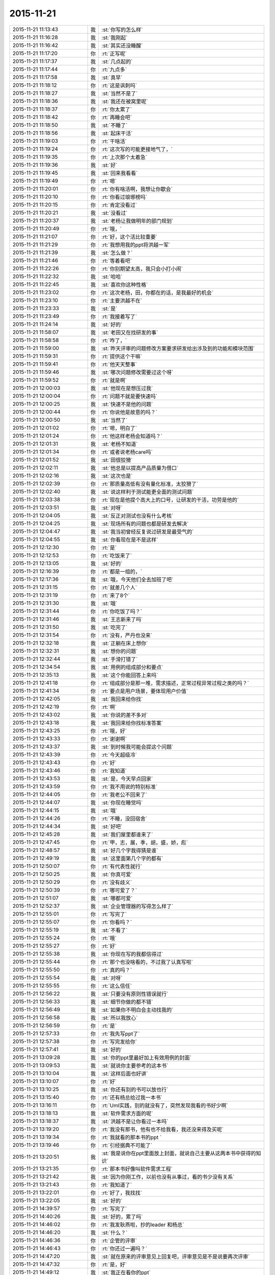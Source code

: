 2015-11-21
-------------

.. csv-table::
   :widths: 28, 1, 60

   2015-11-21 11:13:43,我,:st:`你写的怎么样`
   2015-11-21 11:16:28,我,:st:`我刚起`
   2015-11-21 11:16:42,我,:st:`其实还没睡醒`
   2015-11-21 11:17:20,你,:rt:`正写呢`
   2015-11-21 11:17:37,我,:st:`几点起的`
   2015-11-21 11:17:44,你,:rt:`九点多`
   2015-11-21 11:17:58,我,:st:`真早`
   2015-11-21 11:18:12,你,:rt:`这是讽刺吗`
   2015-11-21 11:18:27,我,:st:`当然不是了`
   2015-11-21 11:18:36,我,:st:`我还在被窝里呢`
   2015-11-21 11:18:37,你,:rt:`你太累了`
   2015-11-21 11:18:42,你,:rt:`再睡会吧`
   2015-11-21 11:18:50,我,:st:`不睡了`
   2015-11-21 11:18:56,我,:st:`起床干活`
   2015-11-21 11:19:03,你,:rt:`干啥活`
   2015-11-21 11:19:24,你,:rt:`这次写的可能更接地气了，`
   2015-11-21 11:19:35,你,:rt:`上次那个太着急`
   2015-11-21 11:19:36,我,:st:`好`
   2015-11-21 11:19:45,我,:st:`回来我看看`
   2015-11-21 11:19:49,你,:rt:`嗯`
   2015-11-21 11:20:01,你,:rt:`你有啥活啊，我想让你歇会`
   2015-11-21 11:20:10,你,:rt:`你看过琅琊榜吗`
   2015-11-21 11:20:15,你,:rt:`肯定没看过`
   2015-11-21 11:20:21,我,:st:`没看过`
   2015-11-21 11:20:37,我,:st:`老杨让我做明年的部门规划`
   2015-11-21 11:20:49,你,:rt:`哦，`
   2015-11-21 11:21:07,你,:rt:`好，这个活比较重要`
   2015-11-21 11:21:29,你,:rt:`我想用我的ppt将洪越一军`
   2015-11-21 11:21:39,我,:st:`怎么做？`
   2015-11-21 11:21:46,你,:rt:`等着看吧`
   2015-11-21 11:22:26,你,:rt:`你别期望太高，我只会小打小闹`
   2015-11-21 11:22:32,我,:st:`哈哈`
   2015-11-21 11:22:45,我,:st:`喜欢你这种性格`
   2015-11-21 11:23:02,你,:rt:`这次老杨，田，你都在的话，是我最好的机会`
   2015-11-21 11:23:10,你,:rt:`主要洪越不在`
   2015-11-21 11:23:33,我,:st:`是`
   2015-11-21 11:23:49,你,:rt:`我接着写了`
   2015-11-21 11:24:14,我,:st:`好的`
   2015-11-21 11:58:07,我,:st:`老田又在找研发的事`
   2015-11-21 11:58:58,你,:rt:`咋了，`
   2015-11-21 11:59:00,我,:st:`昨天评审的问题修改方案要求研发给出涉及到的功能和模块范围`
   2015-11-21 11:59:31,你,:rt:`提供这个干嘛`
   2015-11-21 11:59:41,你,:rt:`他天天整事`
   2015-11-21 11:59:46,我,:st:`哪次问题修改需要过这个呀`
   2015-11-21 11:59:52,你,:rt:`就是啊`
   2015-11-21 12:00:03,我,:st:`他现在是想压过我`
   2015-11-21 12:00:04,你,:rt:`问题不就是要快速吗`
   2015-11-21 12:00:25,我,:st:`快速不是他的问题`
   2015-11-21 12:00:44,你,:rt:`你说他是故意的吗？`
   2015-11-21 12:00:50,我,:st:`当然了`
   2015-11-21 12:01:02,你,:rt:`嗯，明白了`
   2015-11-21 12:01:24,你,:rt:`他这样老杨会知道吗？`
   2015-11-21 12:01:31,我,:st:`老杨不知道`
   2015-11-21 12:01:34,你,:rt:`或者说老杨care吗`
   2015-11-21 12:01:52,我,:st:`田很狡猾`
   2015-11-21 12:02:11,我,:st:`他总是以提高产品质量为借口`
   2015-11-21 12:02:16,我,:st:`这次也是`
   2015-11-21 12:02:39,你,:rt:`那质量高低有没有量化标准，太狡猾了`
   2015-11-21 12:02:40,我,:st:`说这样利于测试能更全面的测试问题`
   2015-11-21 12:03:38,你,:rt:`现在是他提个高大上的口号，让研发的干活，功劳是他的`
   2015-11-21 12:03:51,我,:st:`对呀`
   2015-11-21 12:04:05,我,:st:`反正对测试也没有什么考核`
   2015-11-21 12:04:25,我,:st:`现场所有的问题也都是研发去解决`
   2015-11-21 12:04:47,我,:st:`我当初曾经反复说过研发是最受气的`
   2015-11-21 12:04:55,我,:st:`你看现在是不是这样`
   2015-11-21 12:12:30,你,:rt:`是`
   2015-11-21 12:12:53,你,:rt:`吃饭来了`
   2015-11-21 12:13:05,我,:st:`好的`
   2015-11-21 12:16:39,你,:rt:`都是一组的，`
   2015-11-21 12:17:36,我,:st:`哦，今天他们全去加班了吧`
   2015-11-21 12:31:15,你,:rt:`就差几个人`
   2015-11-21 12:31:19,你,:rt:`来了8个`
   2015-11-21 12:31:30,我,:st:`哦`
   2015-11-21 12:31:44,你,:rt:`你吃饭了吗？`
   2015-11-21 12:31:46,我,:st:`王志新来了吗`
   2015-11-21 12:31:50,我,:st:`吃完了`
   2015-11-21 12:31:54,你,:rt:`没有，严丹也没来`
   2015-11-21 12:32:18,我,:st:`正躺在床上想你`
   2015-11-21 12:32:31,我,:st:`想你的问题`
   2015-11-21 12:32:44,我,:st:`手滑打错了`
   2015-11-21 12:34:54,我,:st:`用例的组成部分和要点`
   2015-11-21 12:35:13,我,:st:`这个你能回答上来吗`
   2015-11-21 12:41:18,你,:rt:`组成部分是那一堆，需求描述，正常过程异常过程之类的吗？`
   2015-11-21 12:41:34,你,:rt:`要点是用户场景，要体现用户价值`
   2015-11-21 12:42:05,我,:st:`我回来给你找`
   2015-11-21 12:42:19,你,:rt:`啊`
   2015-11-21 12:43:02,我,:st:`你说的差不多对`
   2015-11-21 12:43:18,我,:st:`我回来给你找标准答案`
   2015-11-21 12:43:25,你,:rt:`哦，好`
   2015-11-21 12:43:33,你,:rt:`谢谢啊`
   2015-11-21 12:43:37,我,:st:`到时候我可能会提这个问题`
   2015-11-21 12:43:39,你,:rt:`今天超级冷`
   2015-11-21 12:43:43,你,:rt:`好`
   2015-11-21 12:43:46,你,:rt:`我知道`
   2015-11-21 12:43:53,我,:st:`是，今天早点回家`
   2015-11-21 12:43:59,你,:rt:`我不用说的特别标准`
   2015-11-21 12:44:05,你,:rt:`我老公不回来了`
   2015-11-21 12:44:07,我,:st:`你现在睡觉吗`
   2015-11-21 12:44:15,我,:st:`哦`
   2015-11-21 12:44:26,你,:rt:`不睡，没回宿舍`
   2015-11-21 12:44:34,我,:st:`好吧`
   2015-11-21 12:45:28,我,:st:`我们屋里都谁来了`
   2015-11-21 12:47:45,你,:rt:`甲，志，展，季，胡，盛，娇，彪`
   2015-11-21 12:48:57,我,:st:`好几个字我得猜是谁`
   2015-11-21 12:49:19,我,:st:`这里面第几个字的都有`
   2015-11-21 12:50:07,你,:rt:`有代表性就行`
   2015-11-21 12:50:25,我,:st:`你真可爱`
   2015-11-21 12:50:29,你,:rt:`没有歧义`
   2015-11-21 12:50:39,你,:rt:`哪可爱了？`
   2015-11-21 12:51:07,我,:st:`哪都可爱`
   2015-11-21 12:52:37,我,:st:`企业管理器的写得怎么样了`
   2015-11-21 12:55:01,你,:rt:`写完了`
   2015-11-21 12:55:07,你,:rt:`你看吗？`
   2015-11-21 12:55:19,我,:st:`不看了`
   2015-11-21 12:55:24,你,:rt:`哦`
   2015-11-21 12:55:27,你,:rt:`好`
   2015-11-21 12:55:38,我,:st:`你现在写的我都信得过`
   2015-11-21 12:55:44,你,:rt:`那个也没啥看的，不过我了认真写啦`
   2015-11-21 12:55:50,你,:rt:`真的吗？`
   2015-11-21 12:55:54,我,:st:`对呀`
   2015-11-21 12:55:55,你,:rt:`这么信任`
   2015-11-21 12:56:22,我,:st:`只要没有原则性错误就行`
   2015-11-21 12:56:33,我,:st:`细节你做的都不错`
   2015-11-21 12:56:49,我,:st:`如果你不明白会主动找我的`
   2015-11-21 12:56:58,我,:st:`所以我放心`
   2015-11-21 12:56:59,你,:rt:`是`
   2015-11-21 12:57:33,你,:rt:`我先写ppt了`
   2015-11-21 12:57:38,你,:rt:`写完发给你`
   2015-11-21 12:57:41,我,:st:`好的`
   2015-11-21 13:09:28,我,:st:`你的ppt里最好加上有效用例的封面`
   2015-11-21 13:09:53,我,:st:`就说你主要参考的这本书`
   2015-11-21 13:10:04,我,:st:`这样后面也好讲`
   2015-11-21 13:10:07,你,:rt:`好`
   2015-11-21 13:10:25,我,:st:`你还有别的书可以放也行`
   2015-11-21 13:15:40,你,:rt:`还有杨总给过我一本书`
   2015-11-21 13:16:11,你,:rt:`Uml实践，别的就没有了，突然发现我看的书好少啊`
   2015-11-21 13:18:13,我,:st:`软件需求方面的呢`
   2015-11-21 13:18:37,我,:st:`洪越不是让你看过一本吗`
   2015-11-21 13:19:20,你,:rt:`我没有那书，他有也不给我看，我还没来得及买呢`
   2015-11-21 13:19:34,你,:rt:`我就看的那本书的ppt `
   2015-11-21 13:19:46,你,:rt:`引经据典不可能了`
   2015-11-21 13:20:51,我,:st:`我是说你在ppt里面放上封面，就说自己主要从这两本书中获得的知识`
   2015-11-21 13:21:35,你,:rt:`那本书好像叫软件需求工程`
   2015-11-21 13:21:42,我,:st:`因为你刚工作，以前也没有从事过，看的书少没有关系`
   2015-11-21 13:21:43,你,:rt:`我知道了`
   2015-11-21 13:22:01,你,:rt:`好了，我找找`
   2015-11-21 13:22:05,我,:st:`好的`
   2015-11-21 14:39:57,你,:rt:`写完了`
   2015-11-21 14:40:26,我,:st:`好的，累了吗`
   2015-11-21 14:46:02,你,:rt:`我发耿燕啦，抄的leader 和杨总`
   2015-11-21 14:46:20,我,:st:`什么？`
   2015-11-21 14:46:36,你,:rt:`企管的评审`
   2015-11-21 14:46:43,你,:rt:`你还过一遍吗？`
   2015-11-21 14:47:20,我,:st:`就在原来的评审意见上回复吧，评审意见是不是说要再次评审`
   2015-11-21 14:47:32,你,:rt:`是，好`
   2015-11-21 14:49:12,我,:st:`我正在看你的ppt`
   2015-11-21 14:49:28,你,:rt:`好`
   2015-11-21 14:53:17,我,:st:`你还是不听话`
   2015-11-21 14:53:30,你,:rt:`咋了`
   2015-11-21 14:53:46,我,:st:`你太淘气了`
   2015-11-21 14:54:18,我,:st:`ppt每页的标题最好别改`
   2015-11-21 14:54:24,我,:st:`你还是改了`
   2015-11-21 14:55:23,我,:st:`你看过模版吗`
   2015-11-21 14:55:55,我,:st:`第一页应该是自我介绍`
   2015-11-21 14:56:06,我,:st:`里面是部门姓名`
   2015-11-21 14:56:15,你,:rt:`啊，我看看去`
   2015-11-21 14:56:23,你,:rt:`Sorry sir `
   2015-11-21 14:56:38,我,:st:`第二页是工作成果`
   2015-11-21 14:57:02,我,:st:`后面几页是技能展示，里面有具体的要求`
   2015-11-21 14:57:23,我,:st:`最后一页是个人专长，可以不写`
   2015-11-21 14:58:19,我,:st:`你呀，还是老毛病`
   2015-11-21 14:58:45,我,:st:`真是让人又气又爱`
   2015-11-21 14:58:57,你,:rt:`你就是气`
   2015-11-21 14:59:08,你,:rt:`有什么好爱的`
   2015-11-21 14:59:12,你,:rt:`我赶紧改`
   2015-11-21 14:59:22,我,:st:`看你可爱呀`
   2015-11-21 14:59:31,你,:rt:`我没有技能`
   2015-11-21 14:59:51,我,:st:`那么努力，那么认真，结果忽略了这么重要的`
   2015-11-21 15:00:07,你,:rt:`好像是啊`
   2015-11-21 15:00:27,我,:st:`技能就是需求分析和写规格书`
   2015-11-21 15:00:52,我,:st:`这个体现不是让你直接写出来`
   2015-11-21 15:01:11,我,:st:`是通过你的答辩表达出来`
   2015-11-21 15:02:04,我,:st:`就是以什么为例说明你是怎样分析需求和写规格书的`
   2015-11-21 15:04:03,我,:st:`所以你在技能展示部分就以你写的一个为例说明你是如何去挖掘用户需求的`
   2015-11-21 15:04:50,你,:rt:`完了，我白写了`
   2015-11-21 15:04:54,你,:rt:`怎么办`
   2015-11-21 15:04:56,我,:st:`比如在分析的过程中将HDFS当成外部系统`
   2015-11-21 15:05:05,你,:rt:`知道了`
   2015-11-21 15:05:11,我,:st:`没事，先改模版`
   2015-11-21 15:05:14,你,:rt:`我改改`
   2015-11-21 15:05:19,你,:rt:`嗯`
   2015-11-21 15:05:25,我,:st:`ppt不用太复杂`
   2015-11-21 15:05:34,我,:st:`哪怕都是文字都行`
   2015-11-21 15:06:14,我,:st:`只拿一个例子讲`
   2015-11-21 15:07:34,你,:rt:`哎呀`
   2015-11-21 15:07:53,我,:st:`东西不用太多，有两页就够，主要还是看你要讲的要点`
   2015-11-21 15:08:55,我,:st:`可以每页讲一个要点`
   2015-11-21 15:11:13,我,:st:`你现在写的这个有一个问题`
   2015-11-21 15:11:25,你,:rt:`啥`
   2015-11-21 15:11:43,我,:st:`就是没有结合你干的`
   2015-11-21 15:11:56,我,:st:`你走到了另一个极端`
   2015-11-21 15:12:00,你,:rt:`晕`
   2015-11-21 15:12:13,我,:st:`这个怨我`
   2015-11-21 15:12:23,你,:rt:`关你什么事`
   2015-11-21 15:12:30,你,:rt:`我先改改`
   2015-11-21 15:12:53,我,:st:`怕你光罗列工作，结果把你带错方向了`
   2015-11-21 15:13:14,我,:st:`你可以这么写`
   2015-11-21 15:13:33,我,:st:`找一个用例，简化一点`
   2015-11-21 15:14:23,你,:rt:`没事，我先改改，我脑子里的例子很多，`
   2015-11-21 15:14:36,你,:rt:`每句话都有实例证明`
   2015-11-21 15:14:38,我,:st:`用这个例子说明用例的各个部分都干什么`
   2015-11-21 15:14:54,你,:rt:`我就是想安排下顺序`
   2015-11-21 15:15:25,你,:rt:`这个部分太简单了`
   2015-11-21 15:15:30,我,:st:`然后再找一个例子说明如何切分系统，如何寻找需求`
   2015-11-21 15:15:39,你,:rt:`我并不想把这个当成重点`
   2015-11-21 15:15:46,我,:st:`可以`
   2015-11-21 15:16:10,我,:st:`我要是能随时看你写的就好了`
   2015-11-21 15:16:28,我,:st:`至少上午就可以发现问题了`
   2015-11-21 15:16:32,你,:rt:`没事啊，不用这么手把手的教`
   2015-11-21 15:16:48,你,:rt:`我得自己长进`
   2015-11-21 15:17:09,你,:rt:`多写写，记得更深刻`
   2015-11-21 15:17:14,我,:st:`是，这是我的问题，太执着你了，放不下`
   2015-11-21 15:17:25,你,:rt:`那是好事`
   2015-11-21 15:17:44,我,:st:`你写吧`
   2015-11-21 15:17:54,你,:rt:`嗯`
   2015-11-21 15:20:17,我,:st:`给你发了一个老毛的ppt，你可以看看`
   2015-11-21 15:20:33,你,:rt:`好`
   2015-11-21 16:12:35,你,:rt:`我快不行了`
   2015-11-21 16:13:27,我,:st:`啊`
   2015-11-21 16:13:31,我,:st:`歇会吧`
   2015-11-21 16:13:56,我,:st:`不行就回家吧`
   2015-11-21 16:16:26,我,:st:`怎么了？`
   2015-11-21 16:35:17,我,:st:`收到了`
   2015-11-21 16:35:26,我,:st:`我先看看`
   2015-11-21 16:35:38,你,:rt:`好`
   2015-11-21 16:36:07,我,:st:`你回家吗`
   2015-11-21 16:36:50,你,:rt:`先不回`
   2015-11-21 16:36:55,你,:rt:`我老公不回来了`
   2015-11-21 16:37:17,我,:st:`今天住宿舍？`
   2015-11-21 16:37:24,你,:rt:`回家`
   2015-11-21 16:37:30,你,:rt:`待会再走`
   2015-11-21 16:37:50,我,:st:`好的，歇会吧，累坏了吧`
   2015-11-21 16:38:06,你,:rt:`嗯，你先看`
   2015-11-21 16:38:12,你,:rt:`我给我老公打个电话`
   2015-11-21 16:38:15,我,:st:`好`
   2015-11-21 16:57:00,你,:rt:`有问题直接说啊亲，千万别因为心疼我就不说，那样所有努力就白费了`
   2015-11-21 16:57:14,我,:st:`我知道`
   2015-11-21 16:57:24,我,:st:`这次我认真看看`
   2015-11-21 16:57:33,我,:st:`你别着急`
   2015-11-21 16:57:43,我,:st:`你打完电话了？`
   2015-11-21 16:58:15,你,:rt:`下午东海来了`
   2015-11-21 16:58:23,我,:st:`哦`
   2015-11-21 16:58:26,你,:rt:`我这就回家，到家后联系你吧`
   2015-11-21 16:58:31,我,:st:`好的`
   2015-11-21 17:53:16,我,:st:`我在你的ppt里面加入了一些评语，估计你又该头疼了`
   2015-11-21 17:53:36,我,:st:`已经发邮件给你了`
   2015-11-21 18:26:39,你,:rt:`好`
   2015-11-21 18:26:51,你,:rt:`我刚到家，去送了趟阿娇`
   2015-11-21 18:28:14,你,:rt:`我不头疼，慢慢改，你都没事，我更没事，放心吧`
   2015-11-21 18:30:00,我,:st:`好的`
   2015-11-21 18:30:16,你,:rt:`我还没看呢`
   2015-11-21 18:30:21,你,:rt:`先吃口饭`
   2015-11-21 18:30:38,我,:st:`好的，我也吃饭`
   2015-11-21 19:08:33,你,:rt:`你能换个压缩方式吗？我手机7z的没法看`
   2015-11-21 19:09:07,我,:st:`好的`
   2015-11-21 19:21:47,我,:st:`发给你了，你看看`
   2015-11-21 19:21:48,你,:rt:`亲爱的，我电脑起不起来了，`
   2015-11-21 19:22:14,我,:st:`关了重启，进入安全模式`
   2015-11-21 19:24:01,你,:rt:`我等会试试`
   2015-11-21 19:26:26,我,:st:`好的`
   2015-11-21 19:35:27,我,:st:`忙什么呢`
   2015-11-21 19:35:50,你,:rt:`减压`
   2015-11-21 19:36:35,我,:st:`啊`
   2015-11-21 19:36:42,我,:st:`瑜伽吗`
   2015-11-21 19:36:51,你,:rt:`没有，躺着`
   2015-11-21 19:37:03,我,:st:`今天累坏了吧`
   2015-11-21 19:37:41,你,:rt:`还行， 有点累`
   2015-11-21 19:39:03,我,:st:`心疼`
   2015-11-21 19:39:16,我,:st:`晚上早点睡觉吧`
   2015-11-21 19:39:26,我,:st:`你对象明天回来吗`
   2015-11-21 19:44:52,你,:rt:`不回了`
   2015-11-21 19:46:13,我,:st:`这次怎么这么久`
   2015-11-21 19:46:33,你,:rt:`不知道`
   2015-11-21 19:46:49,你,:rt:`你说我一直写不好的原因是什么`
   2015-11-21 19:47:52,我,:st:`因为你不知道答辩评委的关注点`
   2015-11-21 19:48:06,我,:st:`你一直以你自己的判断写`
   2015-11-21 19:48:12,你,:rt:`嗯`
   2015-11-21 19:48:23,我,:st:`你平时也是这种模式`
   2015-11-21 19:48:33,你,:rt:`而且我觉得需求写东西写起来好难`
   2015-11-21 19:48:42,我,:st:`是`
   2015-11-21 19:48:52,你,:rt:`都特别抽象，`
   2015-11-21 19:49:01,我,:st:`看起来很简单，想写明白了非常难`
   2015-11-21 19:49:02,你,:rt:`不然就看起来特别简单`
   2015-11-21 19:49:16,我,:st:`所以洪越才会偷懒`
   2015-11-21 19:49:29,你,:rt:`你说我平时也这种模式指什么`
   2015-11-21 19:49:50,我,:st:`以自己的判断`
   2015-11-21 19:50:07,你,:rt:`比如`
   2015-11-21 19:50:18,我,:st:`上次面谈时也谈到了这个`
   2015-11-21 19:50:41,我,:st:`以前你总是按自己的理解写需求`
   2015-11-21 19:50:53,我,:st:`不是站在用户的角度`
   2015-11-21 19:51:05,你,:rt:`嗯`
   2015-11-21 19:51:21,我,:st:`这次写ppt也是没有去想评委会怎么看`
   2015-11-21 19:51:31,你,:rt:`我想了`
   2015-11-21 19:51:50,你,:rt:`想不出来`
   2015-11-21 19:52:28,我,:st:`对呀，你从来都没有参加过，当然不知道了`
   2015-11-21 19:52:40,我,:st:`你看我给你发的了吗`
   2015-11-21 19:52:47,你,:rt:`看了，`
   2015-11-21 19:52:52,你,:rt:`好几遍`
   2015-11-21 19:53:05,你,:rt:`我电脑还没起来，`
   2015-11-21 19:53:24,你,:rt:`估计得明天改了，我有点困`
   2015-11-21 19:53:46,我,:st:`今天别干了`
   2015-11-21 19:53:48,我,:st:`歇会睡觉吧`
   2015-11-21 19:53:57,我,:st:`用脑过度`
   2015-11-21 19:54:28,你,:rt:`为什么人站的越高，想的越多，越长远`
   2015-11-21 19:54:43,我,:st:`登高望远嘛`
   2015-11-21 19:55:09,你,:rt:`那是物理`
   2015-11-21 19:55:12,我,:st:`其实这只是一个比喻`
   2015-11-21 19:55:20,你,:rt:`对`
   2015-11-21 19:55:26,我,:st:`人的认知本没有高低之说`
   2015-11-21 19:56:13,我,:st:`所谓的高低就是对事物的规律的认识程度`
   2015-11-21 19:56:46,你,:rt:`是`
   2015-11-21 19:56:57,你,:rt:`是`
   2015-11-21 19:57:15,你,:rt:`你干嘛呢`
   2015-11-21 19:57:22,我,:st:`陪你呀`
   2015-11-21 19:57:28,我,:st:`知道你累了`
   2015-11-21 19:57:39,你,:rt:`你知道吗`
   2015-11-21 19:57:46,我,:st:`自己一个人呆着岂不很无聊`
   2015-11-21 19:57:50,你,:rt:`我今天真有点累`
   2015-11-21 19:57:52,我,:st:`知道`
   2015-11-21 19:58:03,你,:rt:`我已经困了`
   2015-11-21 19:58:16,我,:st:`要不先睡会`
   2015-11-21 19:58:17,你,:rt:`可能昨天睡的有点晚`
   2015-11-21 19:59:01,你,:rt:`你知道我为什么一直不想写lzo 那个模型的分析过程吗？`
   2015-11-21 19:59:19,我,:st:`为什么`
   2015-11-21 19:59:58,你,:rt:`因为那个模型是你告诉我的，我一直不知道写上的话怎么说，包括从开始没有认证，到后来你突然跟我说有认证了，我不知道这个认证怎么来的`
   2015-11-21 20:00:12,你,:rt:`所以我一直绕着这块写`
   2015-11-21 20:00:49,你,:rt:`但是觉得只写用例那部分又显得单薄`
   2015-11-21 20:01:11,我,:st:`也对`
   2015-11-21 20:01:22,你,:rt:`而我虽然对需求分析有点了解，却从来没自己做过一个`
   2015-11-21 20:01:35,你,:rt:`所以这块有点断了`
   2015-11-21 20:01:48,我,:st:`答辩还是要说你自己的东西`
   2015-11-21 20:01:54,你,:rt:`对啊`
   2015-11-21 20:02:17,你,:rt:`我本来就不善于瞎说，所以才一直没写那部分`
   2015-11-21 20:02:30,我,:st:`你可以找其他的例子写`
   2015-11-21 20:02:40,我,:st:`不见得非得是这个`
   2015-11-21 20:02:42,你,:rt:`但是我又想写点需求分析的东西`
   2015-11-21 20:03:02,你,:rt:`不管哪个，我自己都没自己做过任何一个`
   2015-11-21 20:03:09,你,:rt:`都是你告诉我的`
   2015-11-21 20:03:29,你,:rt:`我很长时间都在琢磨用例的维度和切分的事`
   2015-11-21 20:03:49,你,:rt:`这事差不多都想明白了，让我说我也能说的不错，`
   2015-11-21 20:03:50,我,:st:`其实你要是自己理解了就是你自己的`
   2015-11-21 20:03:58,我,:st:`不见得非得自己干`
   2015-11-21 20:04:29,你,:rt:`我做过正则的，但是那个又太简单了，没有什么代表性`
   2015-11-21 20:04:42,你,:rt:`纠结`
   2015-11-21 20:05:23,你,:rt:`想写又怕说不好`
   2015-11-21 20:06:42,我,:st:`你想的太多了`
   2015-11-21 20:06:45,你,:rt:`而我对lzo那个模型的理解，是在没有弄明白模型之前，就下笔设计用例，会出现矛盾，很别扭的感觉`
   2015-11-21 20:07:05,你,:rt:`然后才想是模型错了`
   2015-11-21 20:07:15,我,:st:`就把你写的和你知道的说出来就行了`
   2015-11-21 20:07:23,你,:rt:`都是倒过来的，只因为有你哈`
   2015-11-21 20:07:33,我,:st:`不要去刻意追求什么`
   2015-11-21 20:07:45,我,:st:`顺其自然才是大道`
   2015-11-21 20:07:51,你,:rt:`是`
   2015-11-21 20:08:12,我,:st:`你越是想表现什么你越写不好`
   2015-11-21 20:08:26,你,:rt:`是呢，我现在深有体会`
   2015-11-21 20:08:44,你,:rt:`以前写ppt 从来没像这次这样`
   2015-11-21 20:08:48,我,:st:`所以就简简单单的写`
   2015-11-21 20:09:14,我,:st:`你应该看过我写的ppt，基本上没什么东西`
   2015-11-21 20:09:15,你,:rt:`我研究生毕业答辩还评了优秀`
   2015-11-21 20:09:19,你,:rt:`是啊`
   2015-11-21 20:09:24,你,:rt:`我看了，`
   2015-11-21 20:09:27,我,:st:`尽量简单`
   2015-11-21 20:09:29,你,:rt:`看了很多遍`
   2015-11-21 20:09:37,你,:rt:`结果我写的乱七八糟`
   2015-11-21 20:09:40,我,:st:`让大家都能懂`
   2015-11-21 20:09:54,你,:rt:`我想主要还是得有自己的思路`
   2015-11-21 20:09:58,我,:st:`每一页讲一个主题`
   2015-11-21 20:10:28,我,:st:`你回来消化一下我今天给你写的评语`
   2015-11-21 20:10:34,你,:rt:`你别这么教我了，你教的越细，我越乱`
   2015-11-21 20:10:38,你,:rt:`好`
   2015-11-21 20:10:42,我,:st:`哈哈`
   2015-11-21 20:10:58,我,:st:`我今天差点就替你写了`
   2015-11-21 20:11:08,我,:st:`写了第一页`
   2015-11-21 20:11:09,你,:rt:`是呢，千万别这样`
   2015-11-21 20:11:19,你,:rt:`那样我就完蛋了`
   2015-11-21 20:11:22,我,:st:`后面还是忍住了`
   2015-11-21 20:11:37,我,:st:`我还是放不下你`
   2015-11-21 20:12:03,你,:rt:`Ppt始终是要表现的很有限的一部分，我脑子里的东西，你还是没我了解`
   2015-11-21 20:12:15,你,:rt:`你脑子里的东西我也不知道`
   2015-11-21 20:12:49,你,:rt:`不过我超级能感受到你真是为我下功夫了，`
   2015-11-21 20:13:05,你,:rt:`你跟我一样重视这次机会`
   2015-11-21 20:13:34,我,:st:`你知道吗，我甚至想让你看一次我是如何去答辩这个的`
   2015-11-21 20:13:50,你,:rt:`嗯，我知道`
   2015-11-21 20:13:56,你,:rt:`我想还是算了，`
   2015-11-21 20:14:43,你,:rt:`我们现在准备的，只是把我正常水平表现出来就行，预想的太多，反倒不利于随机应变`
   2015-11-21 20:14:50,我,:st:`对了`
   2015-11-21 20:15:01,你,:rt:`会很僵化`
   2015-11-21 20:15:18,我,:st:`这才是答辩的要点`
   2015-11-21 20:15:22,你,:rt:`你帮我把把关，别有低级错误就行`
   2015-11-21 20:15:24,你,:rt:`对`
   2015-11-21 20:15:29,你,:rt:`放心吧`
   2015-11-21 20:15:37,你,:rt:`我始终相信我自己`
   2015-11-21 20:15:38,我,:st:`好的`
   2015-11-21 20:15:53,我,:st:`我其实也很相信你`
   2015-11-21 20:16:03,我,:st:`就是自己老是放不下`
   2015-11-21 20:16:06,你,:rt:`我按照你的模版，写我自己的东西，就ok `
   2015-11-21 20:16:09,你,:rt:`哈哈`
   2015-11-21 20:16:12,你,:rt:`别这样`
   2015-11-21 20:16:16,我,:st:`已经很久没有这样了`
   2015-11-21 20:16:31,你,:rt:`别这样`
   2015-11-21 20:16:37,你,:rt:`真的`
   2015-11-21 20:16:59,你,:rt:`本来我也挺紧张的，你再这样，对我没好处`
   2015-11-21 20:17:19,我,:st:`是`
   2015-11-21 20:17:33,我,:st:`你自己写吧`
   2015-11-21 20:17:51,你,:rt:`我之所以相信我自己，是因为我现在自信了，我相信我能够独立写软件需求说明书了`
   2015-11-21 20:18:32,你,:rt:`但是建立模型的过程还是差一些，有的能handle的了，有的不行`
   2015-11-21 20:19:08,你,:rt:`我只需要把写规格的这一套说清楚，把建模的那部分尽量多说点就ok`
   2015-11-21 20:19:36,我,:st:`是`
   2015-11-21 20:20:12,你,:rt:`别扭就在于，建模其实是在写说明书之前，而我想把建模的这部分在后边说`
   2015-11-21 20:20:31,你,:rt:`因为我怕我说不好`
   2015-11-21 20:20:35,我,:st:`可以采用倒叙的方式`
   2015-11-21 20:21:02,你,:rt:`事实上，写规格的过程有一整套逻辑在我脑子里呢，我也不怕答辩，也不怕说`
   2015-11-21 20:21:03,我,:st:`你可以直接说自己这部分掌握不好，所以放到最后说`
   2015-11-21 20:21:14,你,:rt:`对，我就这么想的`
   2015-11-21 20:21:24,你,:rt:`本来就可以说自己不足的地方`
   2015-11-21 20:21:30,我,:st:`对`
   2015-11-21 20:21:58,你,:rt:`而且我也是应届生，也没啥，我还想说，在以后的工作中，对这部分多锻炼锻炼`
   2015-11-21 20:22:05,我,:st:`对`
   2015-11-21 20:22:31,你,:rt:`我再想想，不许你着急，也不许你放不下我，`
   2015-11-21 20:22:39,你,:rt:`你越这样我越紧张`
   2015-11-21 20:23:01,我,:st:`我答应你一定做到`
   2015-11-21 20:23:07,你,:rt:`越想多说，越理不出头绪`
   2015-11-21 20:23:23,你,:rt:`你看上次你培训我们，`
   2015-11-21 20:23:26,我,:st:`今天晚上自我反省一下我就好了`
   2015-11-21 20:23:34,我,:st:`你不用担心我`
   2015-11-21 20:24:54,你,:rt:`虽然你说的东西只是你认识的一小部分，可是因为逻辑严密，推理清楚，就很打动人，反之，如果，你讲了超级多高大上的，哪个推理都很跳跃，大家反倒觉得你讲的站不住脚`
   2015-11-21 20:25:11,我,:st:`对`
   2015-11-21 20:25:28,你,:rt:`效果还不如只讲一点来的好`
   2015-11-21 20:25:52,你,:rt:`我眯会，`
   2015-11-21 20:25:58,你,:rt:`你自由活动吧`
   2015-11-21 20:26:00,你,:rt:`哈哈`
   2015-11-21 20:26:28,我,:st:`好的，等你`